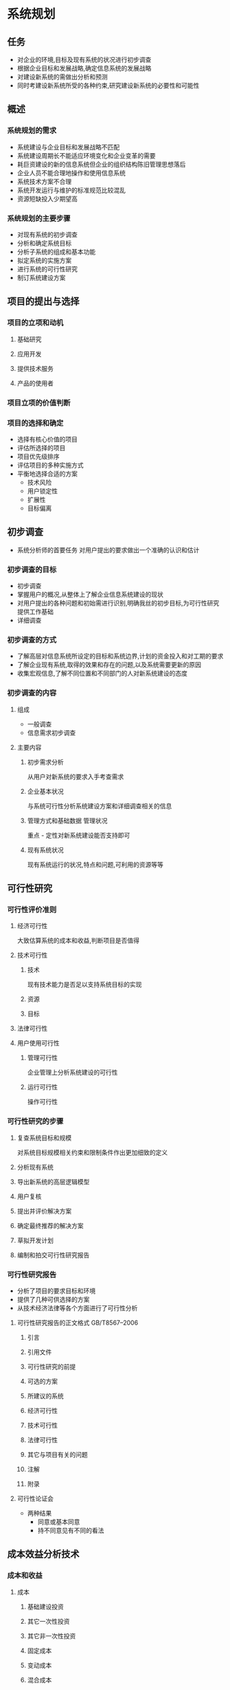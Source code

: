 * 系统规划
** 任务
 - 对企业的环境,目标及现有系统的状况进行初步调查
 - 根据企业目标和发展战略,确定信息系统的发展战略
 - 对建设新系统的需做出分析和预测
 - 同时考建设新系统所受的各种约束,研究建设新系统的必要性和可能性
** 概述
*** 系统规划的需求
  - 系统建设与企业目标和发展战略不匹配
  - 系统建设周期长不能适应环境变化和企业变革的需要
  - 耗巨资建设的新的信息系统但企业的组织结构陈旧管理思想落后
  - 企业人员不能合理地操作和使用信息系统
  - 系统技术方案不合理
  - 系统开发运行与维护的标准规范比较混乱
  - 资源短缺投入少期望高
*** 系统规划的主要步骤
 - 对现有系统的初步调查
 - 分析和确定系统目标
 - 分析子系统的组成和基本功能
 - 拟定系统的实施方案
 - 进行系统的可行性研究
 - 制订系统建设方案
** 项目的提出与选择
*** 项目的立项和动机
**** 基础研究
**** 应用开发
**** 提供技术服务
**** 产品的使用者
*** 项目立项的价值判断
*** 项目的选择和确定
 - 选择有核心价值的项目
 - 评估所选择的项目
 - 项目优先级排序
 - 评估项目的多种实施方式
 - 平衡地选择合适的方案
  + 技术风险
  + 用户锁定性
  + 扩展性
  + 目标偏离
** 初步调查
 - 系统分析师的首要任务
  对用户提出的要求做出一个准确的认识和估计
*** 初步调查的目标
 - 初步调查
 + 掌握用户的概况,从整体上了解企业信息系统建设的现状
 + 对用户提出的各种问题和初始需进行识别,明确我丝的初步目标,为可行性研究提供工作基础
 - 详细调查
*** 初步调查的方式
 - 了解高层对信息系统所设定的目标和系统边界,计划的资金投入和对工期的要求
 - 了解企业现有系统,取得的效果和存在的问题,以及系统需要更新的原因
 - 收集宏观信息,了解不同位置和不同部门的人对新系统建设的态度
*** 初步调查的内容
**** 组成
 - 一般调查
 - 信息需求初步调查
**** 主要内容
***** 初步需求分析
 从用户对新系统的要求入手考查需求
***** 企业基本状况
 与系统可行性分析系统建设方案和详细调查相关的信息
***** 管理方式和基础数据 管理状况
 重点 - 定性对新系统建设能否支持即可
***** 现有系统状况
 现有系统运行的状况,特点和问题,可利用的资源等等
** 可行性研究
*** 可行性评价准则
**** 经济可行性
 大致估算系统的成本和收益,判断项目是否值得
**** 技术可行性
***** 技术
 现有技术能力是否足以支持系统目标的实现
***** 资源
***** 目标
**** 法律可行性
**** 用户使用可行性
***** 管理可行性
 企业管理上分析系统建设的可行性
***** 运行可行性
 操作可行性
*** 可行性研究的步骤
**** 复查系统目标和规模
  对系统目标规模相关约束和限制条件作出更加细致的定义
**** 分析现有系统
**** 导出新系统的高层逻辑模型
**** 用户复核
**** 提出并评价解决方案
**** 确定最终推荐的解决方案
**** 草拟开发计划
**** 编制和拍交可行性研究报告
*** 可行性研究报告
 - 分析了项目的要求目标和环境
 - 提供了几种可供选择的方案
 - 从技术经济法律等各个方面进行了可行性分析
**** 可行性研究报告的正文格式 GB/T8567--2006
***** 引言
***** 引用文件
***** 可行性研究的前提
***** 可选的方案
***** 所建议的系统
***** 经济可行性
***** 技术可行性
***** 法律可行性
***** 其它与项目有关的问题
***** 注解
***** 附录
**** 可行性论证会
 - 两种结果
  + 同意或基本同意
  + 持不同意见有不同的看法
** 成本效益分析技术
*** 成本和收益
**** 成本
***** 基础建设投资
***** 其它一次性投资
***** 其它非一次性投资
***** 固定成本
***** 变动成本
***** 混合成本
**** 收益
***** 一次性经济收益
***** 非一次性经济收益
**** 盈亏临界分析
 利润 = (销售单价-单位变动成本) x 销售量 - 总固定成本
 盈亏临界销售量 = 总固定成本/(销售单价-单位变动成本)
 盈亏临界点销售量 = 总固定成本/(1-总变动成本/销售收入)
**** 净现值分析
***** 货币的时间价值
 F = P×(1+i×n)
 P为本金,n为年期,i为利率,F为元钱在n年后的价值
 F = P×(1+i)ⁿ
 折现因子 = 1/(1+i)ⁿ
***** 净现值分析
 [[jxz.png]]
(CI-CO)t 为第t年的净现金流量 CI为现金流入 CO为现金流出 i为折现率
***** 净现值率
[[jxzl.png]]
**** 投资回收期与投资回报率
***** 静态投资回收期
 m表示年数, t年的投资为Pt,t年的净现金收入为(CI-CO)t
[[jttzhsq.png]]
 T = 累计净现金流量开始出现的年份数-1 + | 上年累净现金流量  | /当年净现金流量
***** 动态投资回收期
[[dttzhsq.png]]
Tp = 累计折现值开始出现正值的年份数-1 + | 上年累计折现值 | /当年折现值
***** 投资回收率
 投资回收率 = 1/动态投资回收期 × 100%
***** 投资收益率
 投资收益率 = 投资收益/投资成本×100%
** 系统方案
*** 候选方案的可行性评价
**** 候选系统方案矩阵
[[hxxtfajz.png]]
**** 可行性分析矩阵
[[kxxfxjz.png]]
*** 系统建议方案报告
**** 前置部分
**** 系统概述
**** 系统研究方法
**** 候选系统方案及其可行性分析
**** 建议方案
**** 结论
**** 附录
